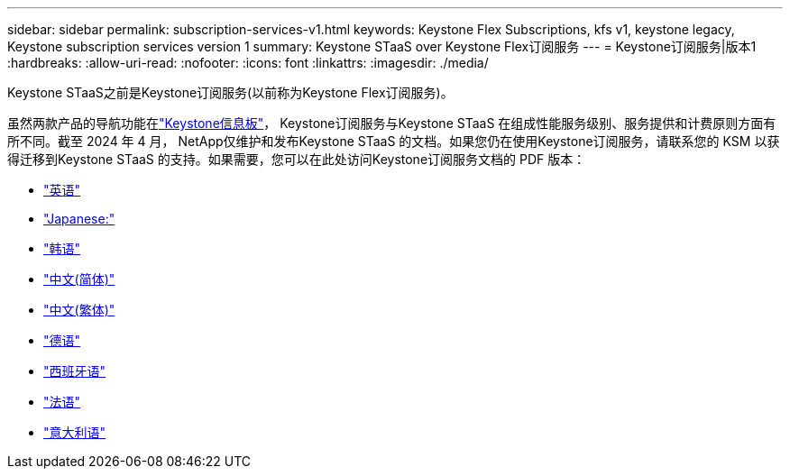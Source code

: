 ---
sidebar: sidebar 
permalink: subscription-services-v1.html 
keywords: Keystone Flex Subscriptions, kfs v1, keystone legacy, Keystone subscription services version 1 
summary: Keystone STaaS over Keystone Flex订阅服务 
---
= Keystone订阅服务|版本1
:hardbreaks:
:allow-uri-read: 
:nofooter: 
:icons: font
:linkattrs: 
:imagesdir: ./media/


[role="lead"]
Keystone STaaS之前是Keystone订阅服务(以前称为Keystone Flex订阅服务)。

虽然两款产品的导航功能在link:./integrations/keystone-console.html["Keystone信息板"^]， Keystone订阅服务与Keystone STaaS 在组成性能服务级别、服务提供和计费原则方面有所不同。截至 2024 年 4 月， NetApp仅维护和发布Keystone STaaS 的文档。如果您仍在使用Keystone订阅服务，请联系您的 KSM 以获得迁移到Keystone STaaS 的支持。如果需要，您可以在此处访问Keystone订阅服务文档的 PDF 版本：

* https://docs.netapp.com/a/keystone/1.0/keystone-subscription-services-guide.pdf["英语"^]
* https://docs.netapp.com/a/keystone/1.0/keystone-subscription-services-guide-ja-jp.pdf["Japanese:"^]
* https://docs.netapp.com/a/keystone/1.0/keystone-subscription-services-guide-ko-kr.pdf["韩语"^]
* https://docs.netapp.com/a/keystone/1.0/keystone-subscription-services-guide-zh-cn.pdf["中文(简体)"^]
* https://docs.netapp.com/a/keystone/1.0/keystone-subscription-services-guide-zh-tw.pdf["中文(繁体)"^]
* https://docs.netapp.com/a/keystone/1.0/keystone-subscription-services-guide-de-de.pdf["德语"^]
* https://docs.netapp.com/a/keystone/1.0/keystone-subscription-services-guide-es-es.pdf["西班牙语"^]
* https://docs.netapp.com/a/keystone/1.0/keystone-subscription-services-guide-fr-fr.pdf["法语"^]
* https://docs.netapp.com/a/keystone/1.0/keystone-subscription-services-guide-it-it.pdf["意大利语"^]

